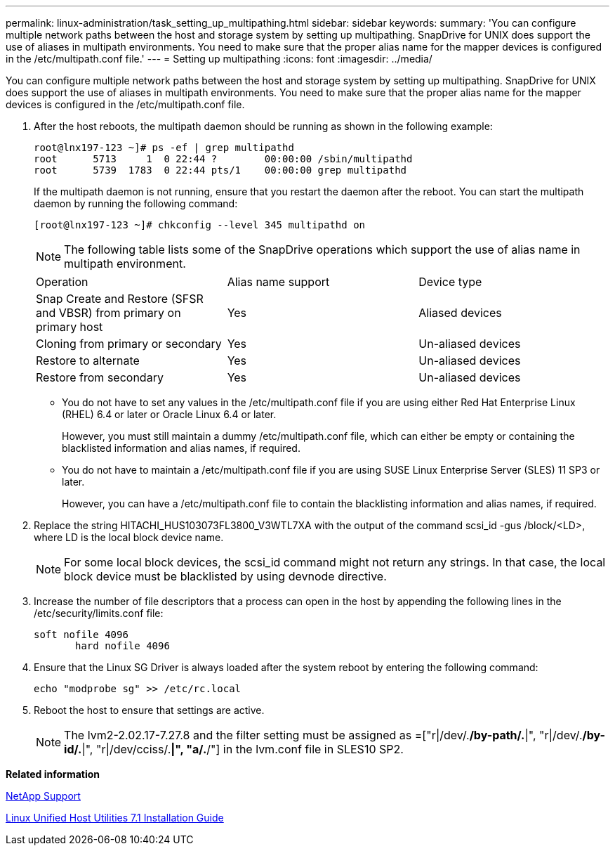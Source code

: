 ---
permalink: linux-administration/task_setting_up_multipathing.html
sidebar: sidebar
keywords: 
summary: 'You can configure multiple network paths between the host and storage system by setting up multipathing. SnapDrive for UNIX does support the use of aliases in multipath environments. You need to make sure that the proper alias name for the mapper devices is configured in the /etc/multipath.conf file.'
---
= Setting up multipathing
:icons: font
:imagesdir: ../media/

[.lead]
You can configure multiple network paths between the host and storage system by setting up multipathing. SnapDrive for UNIX does support the use of aliases in multipath environments. You need to make sure that the proper alias name for the mapper devices is configured in the /etc/multipath.conf file.

. After the host reboots, the multipath daemon should be running as shown in the following example:
+
----
root@lnx197-123 ~]# ps -ef | grep multipathd
root      5713     1  0 22:44 ?        00:00:00 /sbin/multipathd
root      5739  1783  0 22:44 pts/1    00:00:00 grep multipathd
----
+
If the multipath daemon is not running, ensure that you restart the daemon after the reboot. You can start the multipath daemon by running the following command:
+
----
[root@lnx197-123 ~]# chkconfig --level 345 multipathd on
----
+
NOTE: The following table lists some of the SnapDrive operations which support the use of alias name in multipath environment.
+
|===
| Operation| Alias name support| Device type
a|
Snap Create and Restore (SFSR and VBSR) from primary on primary host
a|
Yes
a|
Aliased devices
a|
Cloning from primary or secondary
a|
Yes
a|
Un-aliased devices
a|
Restore to alternate
a|
Yes
a|
Un-aliased devices
a|
Restore from secondary
a|
Yes
a|
Un-aliased devices
|===

 ** You do not have to set any values in the /etc/multipath.conf file if you are using either Red Hat Enterprise Linux (RHEL) 6.4 or later or Oracle Linux 6.4 or later.
+
However, you must still maintain a dummy /etc/multipath.conf file, which can either be empty or containing the blacklisted information and alias names, if required.

 ** You do not have to maintain a /etc/multipath.conf file if you are using SUSE Linux Enterprise Server (SLES) 11 SP3 or later.
+
However, you can have a /etc/multipath.conf file to contain the blacklisting information and alias names, if required.

. Replace the string HITACHI_HUS103073FL3800_V3WTL7XA with the output of the command scsi_id -gus /block/<LD>, where LD is the local block device name.
+
NOTE: For some local block devices, the scsi_id command might not return any strings. In that case, the local block device must be blacklisted by using devnode directive.

. Increase the number of file descriptors that a process can open in the host by appending the following lines in the /etc/security/limits.conf file:
+
----
soft nofile 4096
       hard nofile 4096
----

. Ensure that the Linux SG Driver is always loaded after the system reboot by entering the following command:
+
----
echo "modprobe sg" >> /etc/rc.local
----

. Reboot the host to ensure that settings are active.
+
NOTE: The lvm2-2.02.17-7.27.8 and the filter setting must be assigned as =["r|/dev/.*/by-path/.*|", "r|/dev/.*/by-id/.*|", "r|/dev/cciss/.*|", "a/.*/"] in the lvm.conf file in SLES10 SP2.

*Related information*

http://mysupport.netapp.com[NetApp Support]

https://library.netapp.com/ecm/ecm_download_file/ECMLP2547936[Linux Unified Host Utilities 7.1 Installation Guide]
